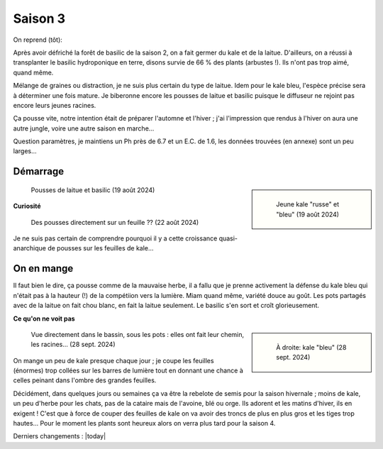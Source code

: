 ========
Saison 3
========

On reprend (tôt):

Après avoir défriché la forêt de basilic de la saison 2, on a fait germer du kale et de la laitue. D'ailleurs, on a réussi à transplanter le basilic hydroponique en terre, disons survie de 66 % des plants (arbustes !). Ils n'ont pas trop aimé, quand même.

Mélange de graines ou distraction, je ne suis plus certain du type de laitue. Idem pour le kale bleu, l'espèce précise sera à déterminer une fois mature. Je biberonne encore les pousses de laitue et basilic puisque le diffuseur ne rejoint pas encore leurs jeunes racines.

Ça pousse vite, notre intention était de préparer l'automne et l'hiver ; j'ai l'impression que rendus à l'hiver on aura une autre jungle, voire une autre saison en marche...

Question paramètres, je maintiens un Ph près de 6.7 et un E.C. de 1.6, les données trouvées (en annexe) sont un peu larges...

.. figure:: ./images/saison_3a.JPG


**************
Démarrage
**************

.. sidebar::

    .. figure:: ./images/saison_3b.JPG
      :width: 450
      :alt: jeune kale "russe" et "bleu"

      Jeune kale "russe" et "bleu" (19 août 2024)

.. figure:: ./images/saison_3c.JPG
  :width: 200
  :alt: pousses de laitue et basilic

  Pousses de laitue et basilic (19 août 2024)

**Curiosité**

.. figure:: ./images/kale_sur_kale.png
      :width: 350
      :alt: Des pousses directement sur un feuille ??

      Des pousses directement sur un feuille ?? (22 août 2024)

Je ne suis pas certain de comprendre pourquoi il y a cette croissance quasi-anarchique de pousses sur les feuilles de kale...

***********
On en mange
***********

Il faut bien le dire, ça pousse comme de la mauvaise herbe, il a fallu que je prenne activement la défense du kale bleu qui n'était pas à la hauteur (!) de la compétiion vers la lumière. Miam quand même, variété douce au goût. Les pots partagés avec de la laitue on fait chou blanc, en fait la laitue seulement. Le basilic s'en sort et croît glorieusement.

**Ce qu'on ne voit pas**

.. sidebar::

    .. figure:: ./images/kale_bleu.jpg
      :width: 400
      :alt: kale "russe" et "bleu"

      À droite: kale "bleu" (28 sept. 2024)

.. figure:: ./images/racines.jpg
      :width: 350
      :alt: Elles ont fait leur chemin, les racines...

      Vue directement dans le bassin, sous les pots : elles ont fait leur chemin, les racines... (28 sept. 2024)

On mange un peu de kale presque chaque jour ; je coupe les feuilles (énormes) trop collées sur les barres de lumière tout en donnant une chance à celles peinant dans l'ombre des grandes feuilles.

Décidément, dans quelques jours ou semaines ça va être la rebelote de semis pour la saison hivernale ; moins de kale, un peu d'herbe pour les chats, pas de la cataire mais de l'avoine, blé ou orge. Ils adorent et les matins d'hiver, ils en exigent ! C'est que à force de couper des feuilles de kale on va avoir des troncs de plus en plus gros et les tiges trop hautes... Pour le moment les plants sont heureux alors on verra plus tard pour la saison 4.

Derniers changements : |today|
